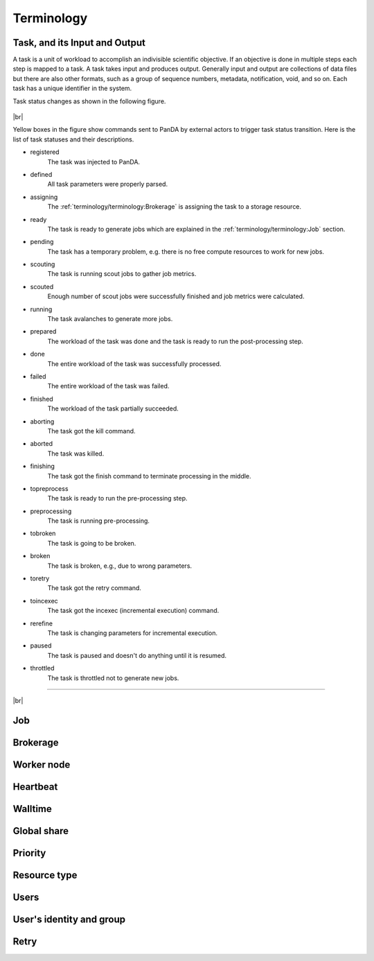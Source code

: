 ============
Terminology
============


Task, and its Input and Output
-------------------------------

A task is a unit of workload to accomplish an indivisible scientific objective.
If an objective is done in multiple steps each step is mapped to a task.
A task takes input and produces output. Generally input and output are collections
of data files but there are also other formats, such as a group of sequence numbers,
metadata, notification, void, and so on. Each task has a unique
identifier in the system.

Task status changes as shown in the following figure.

.. figure:: images/jediTaskStatus.png

|br|

Yellow boxes in the figure show commands sent to PanDA by external actors to trigger
task status transition. Here is the list of task statuses and their descriptions.

* registered
   The task was injected to PanDA.

* defined
   All task parameters were properly parsed.

* assigning
   The :ref:`terminology/terminology:Brokerage` is assigning the task to a storage resource.

* ready
   The task is ready to generate jobs which are explained in the :ref:`terminology/terminology:Job` section.

* pending
   The task has a temporary problem, e.g. there is no free compute resources to work for new jobs.

* scouting
   The task is running scout jobs to gather job metrics.

* scouted
   Enough number of scout jobs were successfully finished and job metrics were calculated.

* running
   The task avalanches to generate more jobs.

* prepared
   The workload of the task was done and the task is ready to run the post-processing step.

* done
   The entire workload of the task was successfully processed.

* failed
   The entire workload of the task was failed.

* finished
   The workload of the task partially succeeded.

* aborting
   The task got the kill command.

* aborted
   The task was killed.

* finishing
   The task got the finish command to terminate processing in the middle.

* topreprocess
   The task is ready to run the pre-processing step.

* preprocessing
   The task is running pre-processing.

* tobroken
   The task is going to be broken.

* broken
   The task is broken, e.g., due to wrong parameters.

* toretry
   The task got the retry command.

* toincexec
   The task got the incexec (incremental execution) command.

* rerefine
   The task is changing parameters for incremental execution.

* paused
   The task is paused and doesn't do anything until it is resumed.

* throttled
   The task is throttled not to generate new jobs.

-------

|br|

Job
-------

Brokerage
----------

Worker node
------------

Heartbeat
----------

Walltime
---------

Global share
-------------

Priority
---------

Resource type
--------------

Users
---------

User's identity and group
--------------------------

Retry
-----
